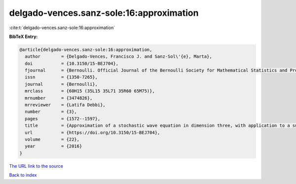 delgado-vences.sanz-sole:16:approximation
=========================================

:cite:t:`delgado-vences.sanz-sole:16:approximation`

**BibTeX Entry:**

.. code-block:: bibtex

   @article{delgado-vences.sanz-sole:16:approximation,
     author        = {Delgado-Vences, Francisco J. and Sanz-Sol\'{e}, Marta},
     doi           = {10.3150/15-BEJ704},
     fjournal      = {Bernoulli. Official Journal of the Bernoulli Society for Mathematical Statistics and Probability},
     issn          = {1350-7265},
     journal       = {Bernoulli},
     mrclass       = {60H15 (35L15 35L71 35R60 65M75)},
     mrnumber      = {3474826},
     mrreviewer    = {Latifa Debbi},
     number        = {3},
     pages         = {1572--1597},
     title         = {Approximation of a stochastic wave equation in dimension three, with application to a support theorem in {H}\"{o}lder norm: the non-stationary case},
     url           = {https://doi.org/10.3150/15-BEJ704},
     volume        = {22},
     year          = {2016}
   }
`The URL link to the source <https://doi.org/10.3150/15-BEJ704>`_


`Back to index <../By-Cite-Keys.html>`_
